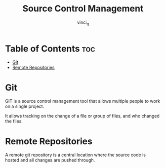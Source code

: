 #+TITLE: Source Control Management
#+AUTHOR: vinci_g
#+OPTIONS: toc

* Table of Contents :toc:
- [[#git][Git]]
- [[#remote-repositories][Remote Repositories]]

* Git
GIT is a source control management tool that allows multiple people to work on a single project.

It allows tracking on the change of a file or group of files, and who changed the files.

* Remote Repositories
A remote git repository is a central location where the source code is hosted and all changes are pushed through.
